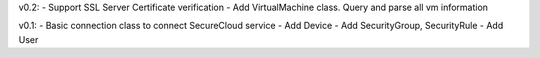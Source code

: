 v0.2: 
- Support SSL Server Certificate verification
- Add VirtualMachine class. Query and parse all vm information

v0.1:
- Basic connection class to connect SecureCloud service
- Add Device 
- Add SecurityGroup, SecurityRule
- Add User